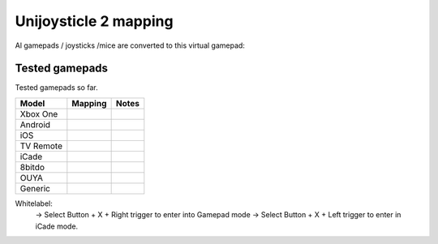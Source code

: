 Unijoysticle 2 mapping
======================

Al gamepads / joysticks /mice are converted to this virtual gamepad:

Tested gamepads
---------------

Tested gamepads so far.

+--------------+-----------------------+------------------------------------+
| Model        | Mapping               | Notes                              |
+==============+=======================+====================================+
| Xbox One     +                       |                                    |
+--------------+-----------------------+------------------------------------+
| Android      +                       |                                    |
+--------------+-----------------------+------------------------------------+
| iOS          +                       |                                    |
+--------------+-----------------------+------------------------------------+
| TV Remote    +                       |                                    |
+--------------+-----------------------+------------------------------------+
| iCade        |                       |                                    |
+--------------+-----------------------+------------------------------------+
| 8bitdo       |                       |                                    |
+--------------+-----------------------+------------------------------------+
| OUYA         |                       |                                    |
+--------------+-----------------------+------------------------------------+
| Generic      |                       |                                    |
+--------------+-----------------------+------------------------------------+


Whitelabel:
  -> Select Button + X + Right trigger to enter into Gamepad mode
  -> Select Button + X + Left trigger to enter in iCade mode.